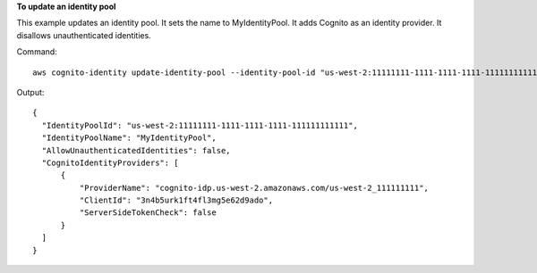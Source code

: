 **To update an identity pool**

This example updates an identity pool. It sets the name to MyIdentityPool. It adds Cognito as an identity provider.
It disallows unauthenticated identities.

Command::

  aws cognito-identity update-identity-pool --identity-pool-id "us-west-2:11111111-1111-1111-1111-111111111111" --identity-pool-name "MyIdentityPool" --no-allow-unauthenticated-identities --cognito-identity-providers ProviderName="cognito-idp.us-west-2.amazonaws.com/us-west-2_111111111",ClientId="3n4b5urk1ft4fl3mg5e62d9ado",ServerSideTokenCheck=false

Output::

  {
    "IdentityPoolId": "us-west-2:11111111-1111-1111-1111-111111111111",
    "IdentityPoolName": "MyIdentityPool",
    "AllowUnauthenticatedIdentities": false,
    "CognitoIdentityProviders": [
        {
            "ProviderName": "cognito-idp.us-west-2.amazonaws.com/us-west-2_111111111",
            "ClientId": "3n4b5urk1ft4fl3mg5e62d9ado",
            "ServerSideTokenCheck": false
        }
    ]
  }

